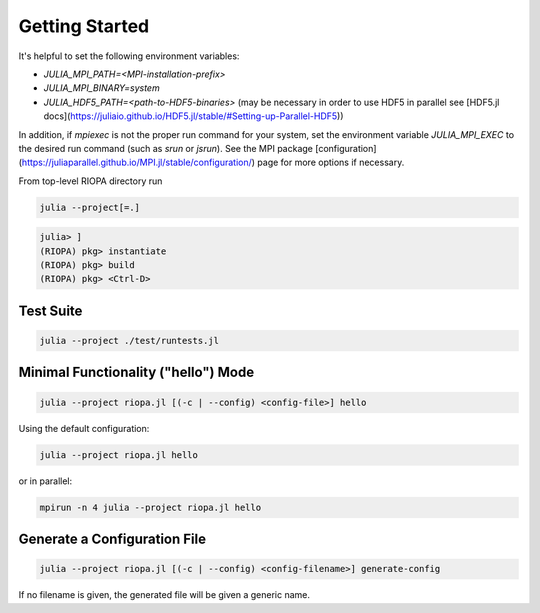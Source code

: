 Getting Started
===============

It's helpful to set the following environment variables:

- `JULIA_MPI_PATH=<MPI-installation-prefix>`
- `JULIA_MPI_BINARY=system`
- `JULIA_HDF5_PATH=<path-to-HDF5-binaries>` (may be necessary in order to use
  HDF5 in parallel see [HDF5.jl docs](https://juliaio.github.io/HDF5.jl/stable/#Setting-up-Parallel-HDF5))

In addition, if `mpiexec` is not the proper run command for your system, set the
environment variable `JULIA_MPI_EXEC` to the desired run command (such as `srun`
or `jsrun`). See the MPI package
[configuration](https://juliaparallel.github.io/MPI.jl/stable/configuration/)
page for more options if necessary.

From top-level RIOPA directory run

.. code-block:: console

    julia --project[=.]

.. code-block:: julia

   julia> ]
   (RIOPA) pkg> instantiate
   (RIOPA) pkg> build
   (RIOPA) pkg> <Ctrl-D>

Test Suite
----------

.. code-block:: console

   julia --project ./test/runtests.jl

Minimal Functionality ("hello") Mode 
------------------------------------

.. code-block:: console

   julia --project riopa.jl [(-c | --config) <config-file>] hello

Using the default configuration:

.. code-block:: console

   julia --project riopa.jl hello

or in parallel:

.. code-block:: console

   mpirun -n 4 julia --project riopa.jl hello

Generate a Configuration File
-----------------------------

.. code-block:: console

   julia --project riopa.jl [(-c | --config) <config-filename>] generate-config

If no filename is given, the generated file will be given a generic name.
